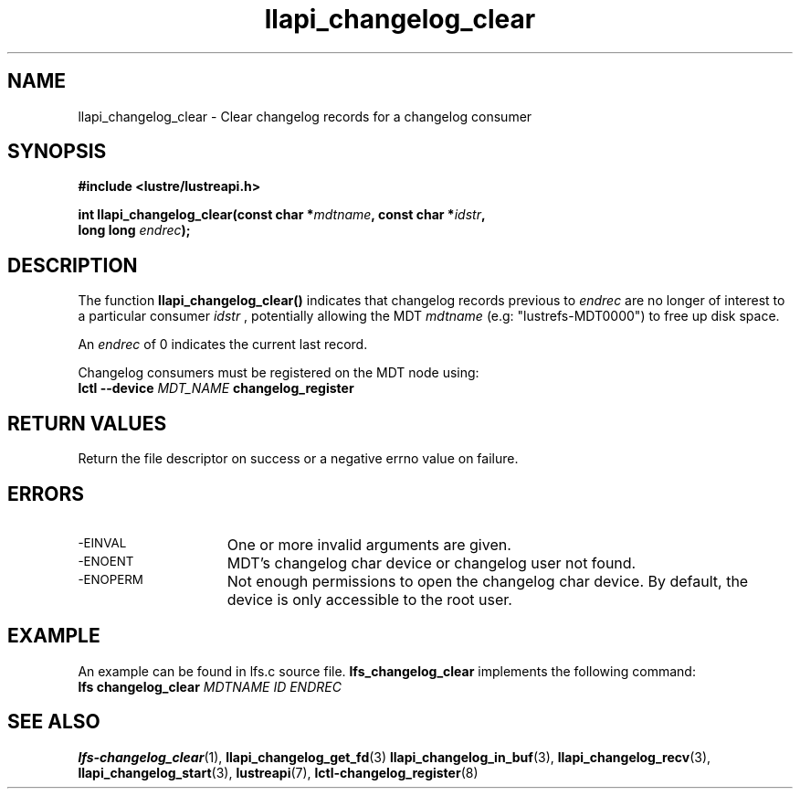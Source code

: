 .TH llapi_changelog_clear 3 "2022-11-08" "" "Lustre User API"
.SH NAME
llapi_changelog_clear \- Clear changelog records for a changelog consumer
.SH SYNOPSIS
.nf
.B #include <lustre/lustreapi.h>
.PP
.BI "int llapi_changelog_clear(const char *" mdtname ", const char *" idstr ",
.BI "                          long long " endrec ");"
.fi
.SH DESCRIPTION
.PP
The function
.B llapi_changelog_clear()
indicates that changelog records previous to
.I endrec
are no longer of interest to a particular consumer
.I idstr
, potentially allowing the MDT
.I mdtname
(e.g: "lustrefs-MDT0000") to free up disk space.
.PP
An
.I endrec
of 0 indicates the current last record.
.PP
Changelog consumers must be registered on the
MDT node using:
.br
.BI "lctl --device " MDT_NAME " changelog_register"
.SH RETURN VALUES
.PP
Return the file descriptor on success or a negative errno value on failure.
.SH ERRORS
.TP 15
.SM -EINVAL
One or more invalid arguments are given.
.TP
.SM -ENOENT
MDT's changelog char device or changelog user not found.
.TP
.SM -ENOPERM
Not enough permissions to open the changelog char device. By default, the device
is only accessible to the root user.
.SH EXAMPLE
An example can be found in lfs.c source file.
.B lfs_changelog_clear
implements the following command:
.br
.BI "lfs changelog_clear " MDTNAME " " ID " " ENDREC ""
.SH "SEE ALSO"
.BR lfs-changelog_clear (1),
.BR llapi_changelog_get_fd (3)
.BR llapi_changelog_in_buf (3),
.BR llapi_changelog_recv (3),
.BR llapi_changelog_start (3),
.BR lustreapi (7),
.BR lctl-changelog_register (8)
